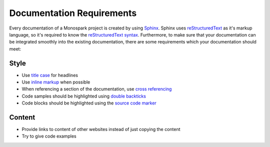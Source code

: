 ==========================
Documentation Requirements
==========================

Every documentation of a Monospark project is created by using `Sphinx <http://sphinx-doc.org/>`_.
Sphinx uses `reStructuredText <http://docutils.sourceforge.net/rst.html>`_ as it's markup language, so it's required to know the `reStructuredText syntax <http://sphinx-doc.org/rest.html>`_.
Furthermore, to make sure that your documentation can be integrated smoothly into the existing documentation, there are some requirements which your documentation should meet:

Style
=====

* Use `title case <http://www.grammar-monster.com/lessons/capital_letters_title_case.htm>`_ for headlines
* Use `inline markup <http://sphinx-doc.org/markup/inline.html>`_ when possible
* When referencing a section of the documentation, use `cross referencing <http://sphinx-doc.org/markup/inline.html#cross-referencing-syntax>`_
* Code samples should be highlighted using `double backticks <http://sphinx-doc.org/rest.html#inline-markup>`_
* Code blocks should be highlighted using the `source code marker <http://sphinx-doc.org/rest.html#source-code>`_

Content
=======

* Provide links to content of other websites instead of just copying the content
* Try to give code examples

